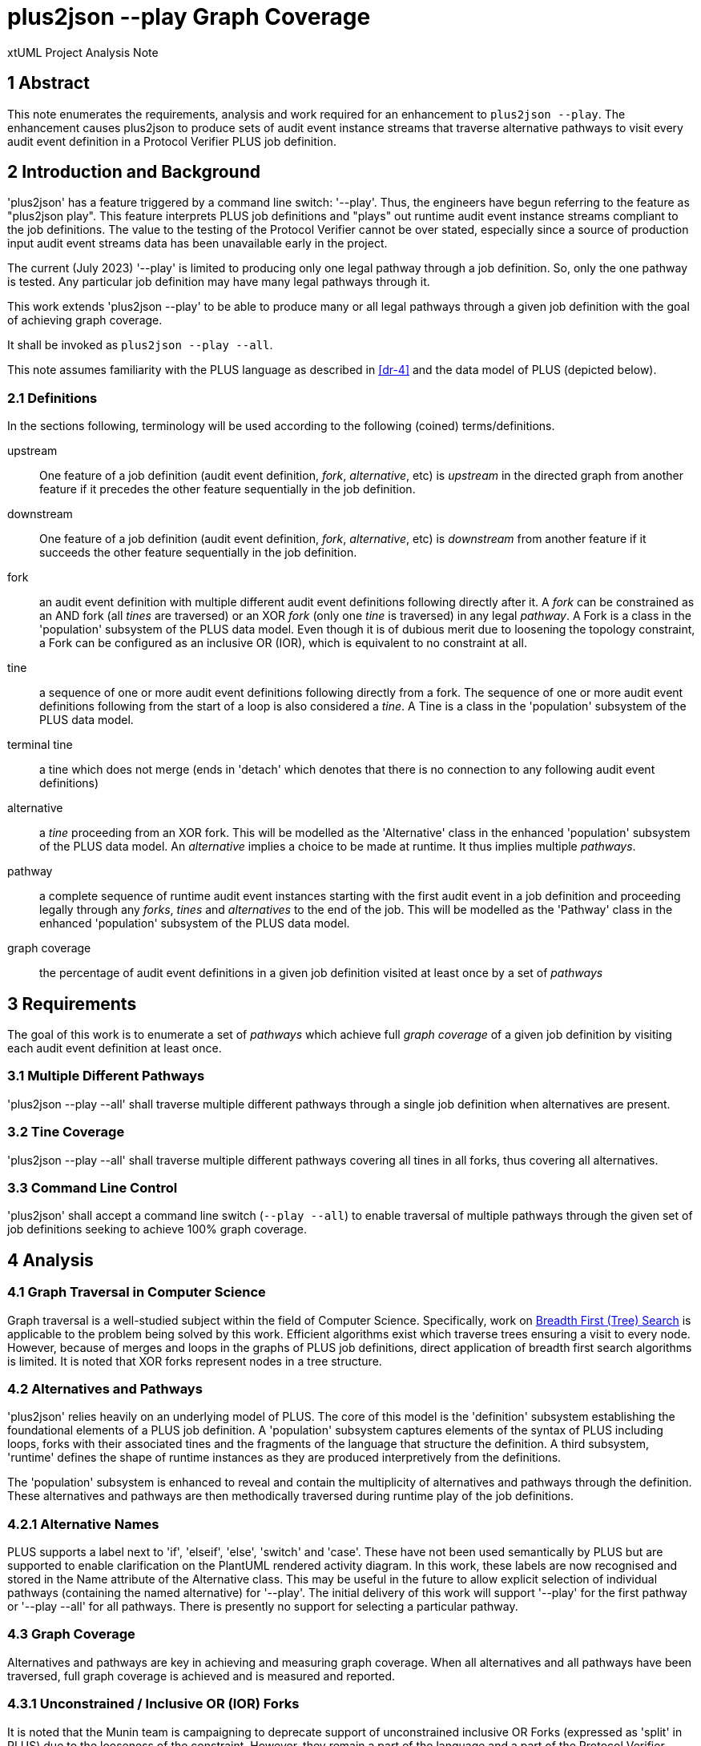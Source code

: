 = plus2json --play Graph Coverage

xtUML Project Analysis Note

== 1 Abstract

This note enumerates the requirements, analysis and work required for an
enhancement to `plus2json --play`.  The enhancement causes plus2json to
produce sets of audit event instance streams that traverse alternative
pathways to visit every audit event definition in a Protocol Verifier PLUS
job definition.

== 2 Introduction and Background

'plus2json' has a feature triggered by a command line switch: '--play'.
Thus, the engineers have begun referring to the feature as "plus2json
play".  This feature interprets PLUS job definitions and "plays" out
runtime audit event instance streams compliant to the job definitions.
The value to the testing of the Protocol Verifier cannot be over stated,
especially since a source of production input audit event streams data has
been unavailable early in the project.

The current (July 2023) '--play' is limited to producing only one legal
pathway through a job definition.  So, only the one pathway is tested.
Any particular job definition may have many legal pathways through it.

This work extends 'plus2json --play' to be able to produce many or all
legal pathways through a given job definition with the goal of achieving
graph coverage.

It shall be invoked as `plus2json --play --all`.

This note assumes familiarity with the PLUS language as described in
<<dr-4>> and the data model of PLUS (depicted below).

=== 2.1 Definitions

In the sections following, terminology will be used according to the
following (coined) terms/definitions.

upstream:: One feature of a job definition (audit event definition,
_fork_, _alternative_, etc) is _upstream_ in the directed graph from
another feature if it precedes the other feature sequentially in the job
definition.

downstream:: One feature of a job definition (audit event definition,
_fork_, _alternative_, etc) is _downstream_ from another feature if it
succeeds the other feature sequentially in the job definition.

fork:: an audit event definition with multiple different audit event
definitions following directly after it.  A _fork_ can be constrained as
an AND fork (all _tines_ are traversed) or an XOR _fork_ (only one _tine_
is traversed) in any legal _pathway_.  A Fork is a class in the
'population' subsystem of the PLUS data model.  Even though it is of
dubious merit due to loosening the topology constraint, a Fork can be
configured as an inclusive OR (IOR), which is equivalent to no constraint
at all.

tine:: a sequence of one or more audit event definitions following
directly from a fork.  The sequence of one or more audit event definitions
following from the start of a loop is also considered a _tine_.  A Tine
is a class in the 'population' subsystem of the PLUS data model.

terminal tine:: a tine which does not merge (ends in 'detach' which
denotes that there is no connection to any following audit event
definitions)

alternative:: a _tine_ proceeding from an XOR fork.  This will be modelled
as the 'Alternative' class in the enhanced 'population' subsystem of the
PLUS data model.  An _alternative_ implies a choice to be made at runtime.
It thus implies multiple _pathways_.

pathway:: a complete sequence of runtime audit event instances starting
with the first audit event in a job definition and proceeding legally
through any _forks_, _tines_ and _alternatives_ to the end of the job.
This will be modelled as the 'Pathway' class in the enhanced 'population'
subsystem of the PLUS data model.

graph coverage:: the percentage of audit event definitions in a given job
definition visited at least once by a set of _pathways_

== 3 Requirements

The goal of this work is to enumerate a set of _pathways_ which achieve
full _graph coverage_ of a given job definition by visiting each audit
event definition at least once.

=== 3.1 Multiple Different Pathways

'plus2json --play --all' shall traverse multiple different pathways through a
single job definition when alternatives are present.

=== 3.2 Tine Coverage

'plus2json --play --all' shall traverse multiple different pathways covering
all tines in all forks, thus covering all alternatives.

=== 3.3 Command Line Control

'plus2json' shall accept a command line switch (`--play --all`) to enable
traversal of multiple pathways through the given set of job definitions
seeking to achieve 100% graph coverage.

== 4 Analysis

=== 4.1 Graph Traversal in Computer Science

Graph traversal is a well-studied subject within the field of Computer
Science.  Specifically, work on <<dr-2, Breadth First (Tree) Search>> is
applicable to the problem being solved by this work.  Efficient algorithms
exist which traverse trees ensuring a visit to every node.  However,
because of merges and loops in the graphs of PLUS job definitions, direct
application of breadth first search algorithms is limited.  It is noted
that XOR forks represent nodes in a tree structure.

=== 4.2 Alternatives and Pathways

'plus2json' relies heavily on an underlying model of PLUS.  The core of
this model is the 'definition' subsystem establishing the foundational
elements of a PLUS job definition.  A 'population' subsystem captures
elements of the syntax of PLUS including loops, forks with their
associated tines and the fragments of the language that structure the
definition.  A third subsystem, 'runtime' defines the shape of runtime
instances as they are produced interpretively from the definitions.

The 'population' subsystem is enhanced to reveal and contain the
multiplicity of alternatives and pathways through the definition.  These
alternatives and pathways are then methodically traversed during runtime
play of the job definitions.

=== 4.2.1 Alternative Names

PLUS supports a label next to 'if', 'elseif', 'else', 'switch' and 'case'.
These have not been used semantically by PLUS but are supported to enable
clarification on the PlantUML rendered activity diagram.  In this work,
these labels are now recognised and stored in the Name attribute of the
Alternative class.  This may be useful in the future to allow explicit
selection of individual pathways (containing the named alternative) for
'--play'.  The initial delivery of this work will support '--play' for the
first pathway or '--play --all' for all pathways.  There is presently no
support for selecting a particular pathway.

=== 4.3 Graph Coverage

Alternatives and pathways are key in achieving and measuring graph
coverage.  When all alternatives and all pathways have been traversed,
full graph coverage is achieved and is measured and reported.

=== 4.3.1 Unconstrained / Inclusive OR (IOR) Forks 

It is noted that the Munin team is campaigning to deprecate support of
unconstrained inclusive OR Forks (expressed as 'split' in PLUS) due to the
looseness of the constraint.  However, they remain a part of the language
and a part of the Protocol Verifier functionality.  For '--play' and
'--play --all', an IOR Fork will be treated like an AND Fork.  This will
provide graph coverage.  It is noted that an extension to '--play --all'
would be to calculate the various combinations (2 ^ n-1) of one to all
traversals of the AND Fork Tines.  This extension is not being implemented
as part of this work.

=== 4.3.2 Instance Forks

An instance fork is "invisible" in the graph.  It is denoted by supplying
a branch count to the instance fork audit event definition and a merge
count to the audit event definition where the fork merges (if there is a
merge).  No changes are necessary in 'plus2json' to effect coverage of
these audit event definitions.

=== 4.3.3 Multiple Sequences

PLUS allows for multiple distinct sequences in a single job.  Separate
sequences are not ordered relative to one another.  This disjoint
separation does not affect this work.  'plus2json --play' interprets all
audit event definitions in the job initiating the run from all audit event
definitions detected to be start events.

== 5 Work Required

=== 5.1 Data Model

Update the 'population' subsystem data model of PLUS to include two new
classes:  'Alternative' and 'Pathway'.

Each instance of Pathway represents a unique legal traversal through the
job definition.  Pathways are related to a containing job definition.
Every job definition has at least one pathway, even if there are no
alternatives.  Jobs with alternatives have more than one pathway.

An 'Alternative' is associated with a tine on an XOR fork.  Alternatives
can be related to each other reflexively as upstream and downstream from
one another.  An alternative can be downstream from only one other
(immediate) alternative.  An alternative can be upstream from multiple
other (immediate) alternatives.

.Enhanced 'population' Subsystem Data Model
:image:MUN2-119_pop.jpg[enhanced population data model]

.Enhanced 'runtime' Subsystem Data Model
:image:MUN2-119_run.jpg[enhanced runtime data model]

.Unaltered 'definition' Subsystem Data Model (for completeness)
:image:MUN2-119_def.jpg[unaltered definition data model]

=== 5.2 Updated Population

Update the population processing (as driven by the walking of the PLUS
abstract syntax tree).  Populate instances of 'Pathway' and 'Alternative'.

==== 5.2.1 Create Alternatives

When a tine is created, if it is a tine on a fork with an XOR constraint,
create an instance of Alternative and link it to the tine across R63.

==== 5.2.2 Link Upstream/Downstream Alternatives

With a new alternative in hand, navigate down from the top of the stack of
tines (maintained in the `current_tine` list) to the first upstream
alternative if one exists.  Link the downstream alternative to the
upstream alternative across R62.

==== 5.2.3 Create/Link Alternative Pathways

Select all end-of-stream instances of Alternative (those having no
downstream alternative across R62).  These instances represent the "leaf
nodes" of the alternative tree.  Create an instance of Pathway.  Link this
pathway to the end-of-stream alternative and to all upstream alternatives
(navigating R62 to each upstream alternative).  This pathway and linked
set of alternatives will guide the interpretation of the job definition
for this pathway.

If there are no alternatives in a particular job definition, create an
ordinal instance of Pathway to serve as the one-and-only pathway through
a simple sequence job definition.  All job definitions have at least one
pathway even if there are no alternatives (XOR forking) in the topology.

=== 5.3 Extended Job Definition Interpretation

=== 5.3.1 Playing Pathways

Enable '--play --all' to select all instances of Pathway related to the Job
Definition.  At job creation (instance of Job), link the job to the
selected pathway.  As the interpretation encounters XOR forks, select
through the linked tines and alternatives to the pathway.  Choose to play
down the tine which is linked through the alternative to a pathway
matching the one currently being played.

=== 5.3.2 Coverage Reporting

Add reporting to the end of '--play --all' sessions.  Report the number of
pathways played and the graph coverage as a percentage of Audit Event
Definitions visited.

Graph coverage can be calculated by selecting all Audit Event Definition
instances and attempting to traverse to Audit Event.  Any Audit Event
Definition participating in R103 (with Audit Event) has been covered.

=== 5.4 Command Line Control

Provide a command line switch, '--play --all' to enable playing all pathways
through the given job definitions (as opposed to playing only a single
pathway).

== 6 Acceptance Test

* `regression.sh` must run correctly.
* Graph coverage must equal or approach 100%.  Anything less than 100%
  must be explainable.

== 7 Document References

. [[dr-1]] https://onefact.atlassian.net/browse/MUN2-119[MUN2-119:  plus2json coverage]
. [[dr-2]] https://en.wikipedia.org/wiki/Breadth-first_search[Breadth First (Tree) Search]
. [[dr-3]] https://github.com/xtuml/plus2json[plus2json git repository on GitHub]
. [[dr-4]] link:../tutorial/AuditEventTopologyTutorial.pdf[Audit Event Topology Tutorial]

---

This work is licensed under the Creative Commons CC0 License

---

